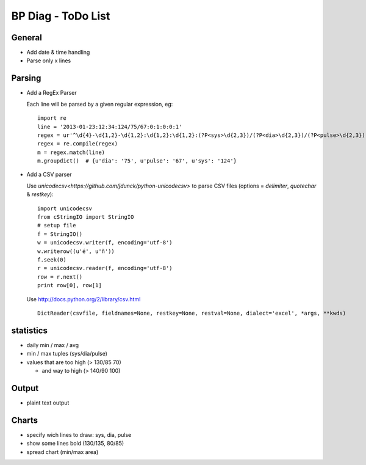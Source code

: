 BP Diag - ToDo List
===================

General
-------

* Add date & time handling

* Parse only x lines


Parsing
-------

* Add a RegEx Parser

  Each line will be parsed by a given regular expression, eg::

    import re
    line = '2013-01-23:12:34:124/75/67:0:1:0:0:1'
    regex = ur'^\d{4}-\d{1,2}-\d{1,2}:\d{1,2}:\d{1,2}:(?P<sys>\d{2,3})/(?P<dia>\d{2,3})/(?P<pulse>\d{2,3})(:[01]){5}$'
    regex = re.compile(regex)
    m = regex.match(line)
    m.groupdict()  # {u'dia': '75', u'pulse': '67', u'sys': '124'}

* Add a CSV parser

  Use `unicodecsv<https://github.com/jdunck/python-unicodecsv>` to parse
  CSV files (options = *delimiter*, *quotechar* & *restkey*)::

    import unicodecsv
    from cStringIO import StringIO
    # setup file
    f = StringIO()
    w = unicodecsv.writer(f, encoding='utf-8')
    w.writerow((u'é', u'ñ'))
    f.seek(0)
    r = unicodecsv.reader(f, encoding='utf-8')
    row = r.next()
    print row[0], row[1]

  Use http://docs.python.org/2/library/csv.html ::

    DictReader(csvfile, fieldnames=None, restkey=None, restval=None, dialect='excel', *args, **kwds)


statistics
----------

* daily min / max / avg

* min / max tuples (sys/dia/pulse)

* values that are too high (> 130/85 70)

  * and way to high (> 140/90 100)


Output
------

* plaint text output


Charts
------

* specify wich lines to draw: sys, dia, pulse

* show some lines bold (130/135, 80/85)

* spread chart (min/max area)
